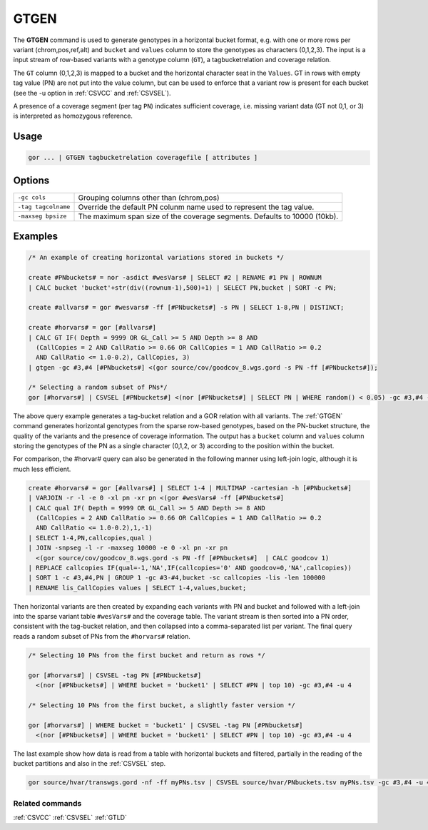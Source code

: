 .. raw:: html

   <span style="float:right; padding-top:10px; color:#BABABA;">Used in: gor only</span>

.. _GTGEN:

=====
GTGEN
=====
The **GTGEN** command is used to generate genotypes in a horizontal bucket format, e.g. with one or more rows per variant
(chrom,pos,ref,alt) and ``bucket`` and ``values`` column to store the genotypes as characters (0,1,2,3).  The input is a
input stream of row-based variants with a genotype column (``GT``), a tagbucketrelation and coverage relation.

The ``GT`` column (0,1,2,3) is mapped to a bucket and the horizontal character seat in the ``Values``.
GT in rows with empty tag value (PN) are not put into the value column, but can be used to enforce that
a variant row is present for each bucket (see the -u option in :ref:`CSVCC` and :ref:`CSVSEL`).

A presence of a coverage segment (per tag ``PN``) indicates sufficient coverage, i.e. missing variant data (GT not 0,1, or 3)
is interpreted as homozygous reference.

Usage
=====

.. code-block:: gor

    gor ... | GTGEN tagbucketrelation coveragefile [ attributes ]

Options
=======

+---------------------+----------------------------------------------------------------------------------------------------+
| ``-gc cols``        | Grouping columns other than (chrom,pos)                                                            |
+---------------------+----------------------------------------------------------------------------------------------------+
| ``-tag tagcolname`` | Override the default PN colunm name used to represent the tag value.                               |
+---------------------+----------------------------------------------------------------------------------------------------+
| ``-maxseg bpsize``  | The maximum span size of the coverage segments.  Defaults to 10000 (10kb).                         |
+---------------------+----------------------------------------------------------------------------------------------------+


Examples
========

.. code-block:: gor

    /* An example of creating horizontal variations stored in buckets */

    create #PNbuckets# = nor -asdict #wesVars# | SELECT #2 | RENAME #1 PN | ROWNUM
    | CALC bucket 'bucket'+str(div((rownum-1),500)+1) | SELECT PN,bucket | SORT -c PN;

    create #allvars# = gor #wesvars# -ff [#PNbuckets#] -s PN | SELECT 1-8,PN | DISTINCT;

    create #horvars# = gor [#allvars#]
    | CALC GT IF( Depth = 9999 OR GL_Call >= 5 AND Depth >= 8 AND
      (CallCopies = 2 AND CallRatio >= 0.66 OR CallCopies = 1 AND CallRatio >= 0.2
      AND CallRatio <= 1.0-0.2), CallCopies, 3)
    | gtgen -gc #3,#4 [#PNbuckets#] <(gor source/cov/goodcov_8.wgs.gord -s PN -ff [#PNbuckets#]);

    /* Selecting a random subset of PNs*/
    gor [#horvars#] | CSVSEL [#PNbuckets#] <(nor [#PNbuckets#] | SELECT PN | WHERE random() < 0.05) -gc #3,#4 -u 3

The above query example generates a tag-bucket relation and a GOR relation with all variants.
The :ref:`GTGEN` command generates horizontal genotypes from the sparse row-based genotypes, based on
the PN-bucket structure, the quality of the variants and the presence of coverage information.  The
output has a ``bucket`` column and ``values`` column storing the genotypes of the PN as a single character (0,1,2, or 3)
according to the position within the bucket.

For comparison, the #horvar# query can also be generated in the following manner using left-join logic, although
it is much less efficient.

.. code-block:: gor

    create #horvars# = gor [#allvars#] | SELECT 1-4 | MULTIMAP -cartesian -h [#PNbuckets#]
    | VARJOIN -r -l -e 0 -xl pn -xr pn <(gor #wesVars# -ff [#PNbuckets#]
    | CALC qual IF( Depth = 9999 OR GL_Call >= 5 AND Depth >= 8 AND
      (CallCopies = 2 AND CallRatio >= 0.66 OR CallCopies = 1 AND CallRatio >= 0.2
      AND CallRatio <= 1.0-0.2),1,-1)
    | SELECT 1-4,PN,callcopies,qual )
    | JOIN -snpseg -l -r -maxseg 10000 -e 0 -xl pn -xr pn
      <(gor source/cov/goodcov_8.wgs.gord -s PN -ff [#PNbuckets#]  | CALC goodcov 1)
    | REPLACE callcopies IF(qual=-1,'NA',IF(callcopies='0' AND goodcov=0,'NA',callcopies))
    | SORT 1 -c #3,#4,PN | GROUP 1 -gc #3-#4,bucket -sc callcopies -lis -len 100000
    | RENAME lis_CallCopies values | SELECT 1-4,values,bucket;

Then horizontal variants are then created by expanding each variants with PN and bucket and followed with a left-join into
the sparse variant table ``#wesVars#`` and the coverage table. The variant stream is then sorted into a PN order, consistent with the tag-bucket relation, and then collapsed into a comma-separated list per variant. The final query reads a random subset of PNs from the ``#horvars#`` relation.

.. code-block:: gor

    /* Selecting 10 PNs from the first bucket and return as rows */

    gor [#horvars#] | CSVSEL -tag PN [#PNbuckets#]
      <(nor [#PNbuckets#] | WHERE bucket = 'bucket1' | SELECT #PN | top 10) -gc #3,#4 -u 4

    /* Selecting 10 PNs from the first bucket, a slightly faster version */

    gor [#horvars#] | WHERE bucket = 'bucket1' | CSVSEL -tag PN [#PNbuckets#]
      <(nor [#PNbuckets#] | WHERE bucket = 'bucket1' | SELECT #PN | top 10) -gc #3,#4 -u 4

The last example show how data is read from a table with horizontal buckets and filtered, partially in the reading of the bucket partitions and also in the :ref:`CSVSEL` step.

.. code-block:: gor

    gor source/hvar/transwgs.gord -nf -ff myPNs.tsv | CSVSEL source/hvar/PNbuckets.tsv myPNs.tsv -gc #3,#4 -u 4


Related commands
----------------

:ref:`CSVCC` :ref:`CSVSEL` :ref:`GTLD`